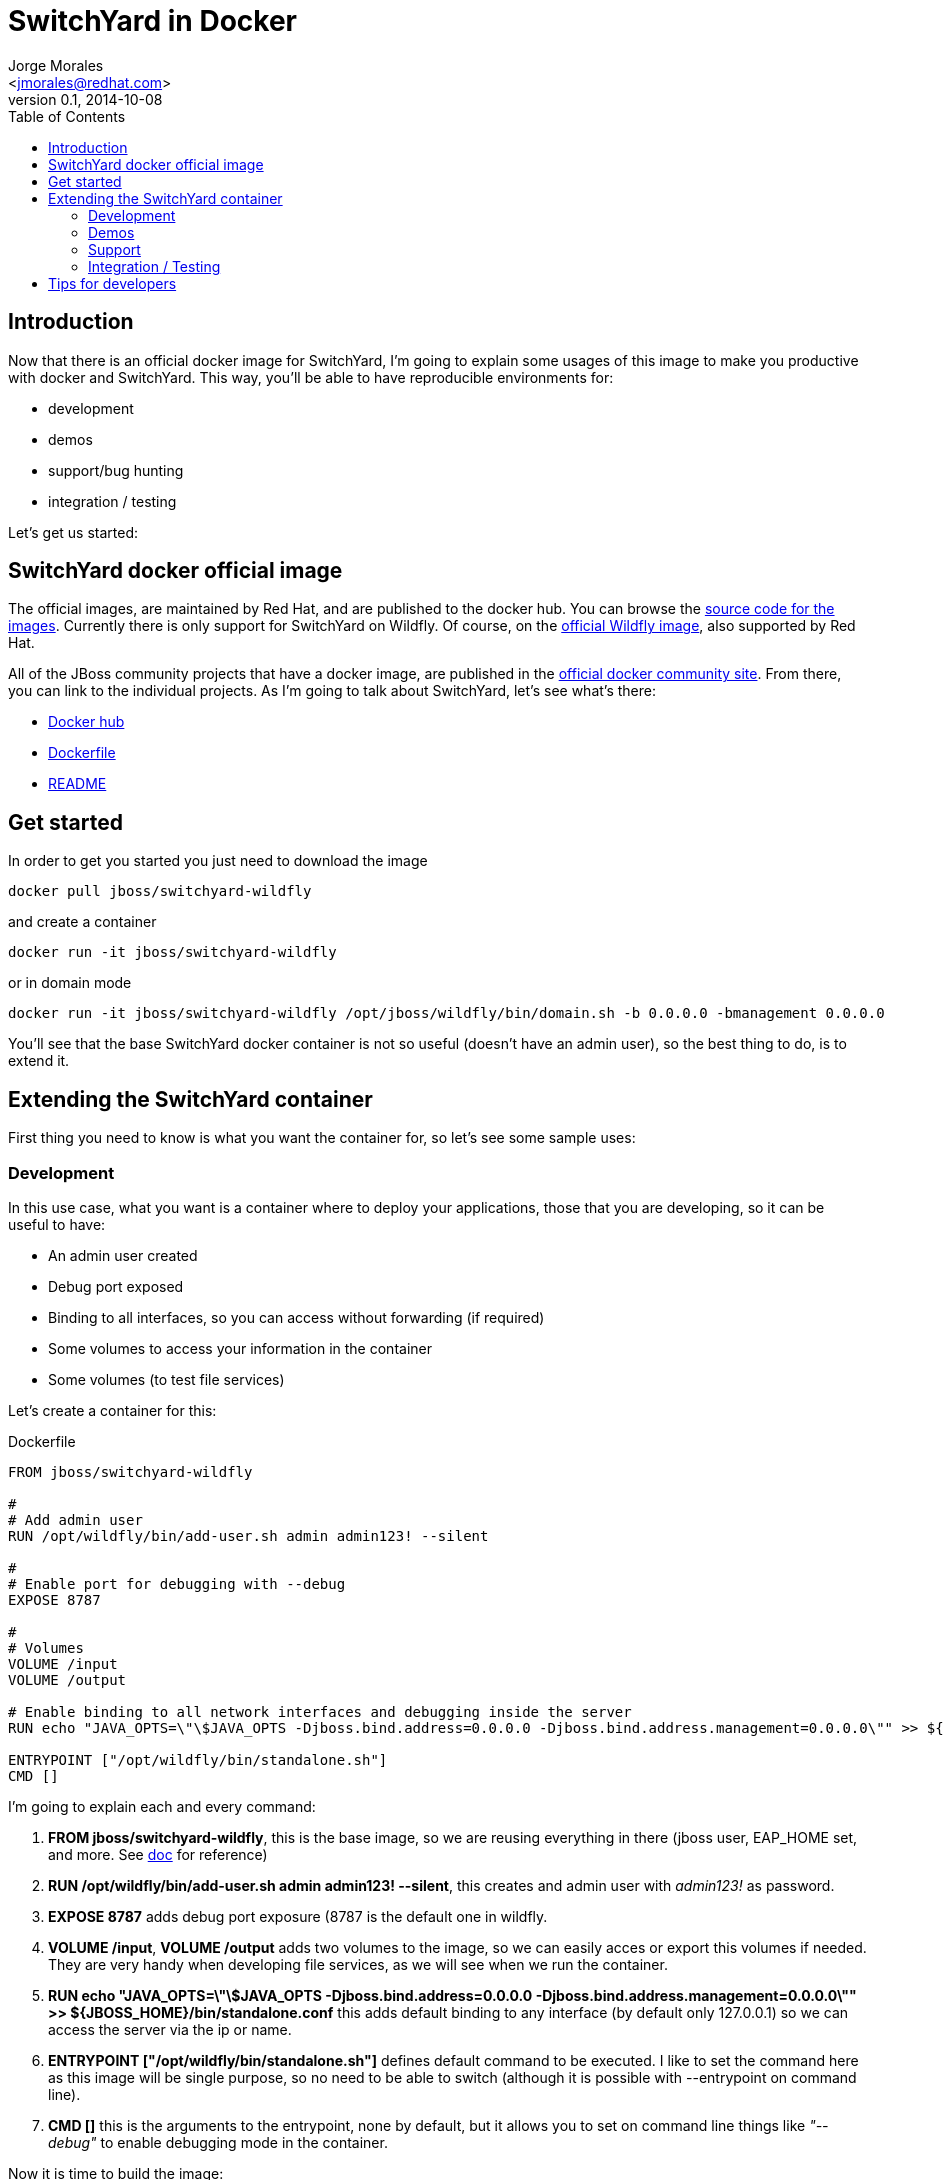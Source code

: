 = SwitchYard in Docker
:author: Jorge Morales 
:email: <jmorales@redhat.com>
:revdate: 2014-10-08
:revnumber: 0.1
:description: SwitchYard in Docker
:toc2:
:toclevels: 4
:icons: font
:imagesdir: ./images
:source-highlighter: prettify
:figure-caption!:

== Introduction
Now that there is an official docker image for SwitchYard, I'm going to explain some usages of this image to make you productive with docker and SwitchYard.
This way, you'll be able to have reproducible environments for:

* development
* demos
* support/bug hunting
* integration / testing

Let's get us started:

== SwitchYard docker official image
The official images, are maintained by Red Hat, and are published to the docker hub. You can browse the https://github.com/jboss-dockerfiles/switchyard[source code for the images]. 
Currently there is only support for SwitchYard on Wildfly. Of course, on the https://github.com/jboss-dockerfiles/wildfly[official Wildfly image], also supported by Red Hat.

All of the JBoss community projects that have a docker image, are published in the http://www.jboss.org/docker/[official docker community site]. From there, 
you can link to the individual projects. As I'm going to talk about SwitchYard, let's see what's there:

* https://registry.hub.docker.com/u/jboss/switchyard-wildfly/[Docker hub]
* https://github.com/jboss/dockerfiles/blob/master/switchyard/switchyard-wildfly/Dockerfile[Dockerfile]
* https://github.com/jboss-dockerfiles/switchyard/blob/master/switchyard-wildfly/README.md[README]

== Get started
In order to get you started you just need to download the image

----
docker pull jboss/switchyard-wildfly
----

and create a container

----
docker run -it jboss/switchyard-wildfly
---- 

or in domain mode

----
docker run -it jboss/switchyard-wildfly /opt/jboss/wildfly/bin/domain.sh -b 0.0.0.0 -bmanagement 0.0.0.0   
----

You'll see that the base SwitchYard docker container is not so useful (doesn't have an admin user), so the best thing to do, is to extend it.

== Extending the SwitchYard container
First thing you need to know is what you want the container for, so let's see some sample uses:

=== Development
In this use case, what you want is a container where to deploy your applications, those that you are developing, so it can be useful to have:

* An admin user created
* Debug port exposed
* Binding to all interfaces, so you can access without forwarding (if required)
* Some volumes to access your information in the container
* Some volumes (to test file services)

Let's create a container for this:

.Dockerfile
----
FROM jboss/switchyard-wildfly

#
# Add admin user
RUN /opt/wildfly/bin/add-user.sh admin admin123! --silent

#
# Enable port for debugging with --debug
EXPOSE 8787

#
# Volumes
VOLUME /input
VOLUME /output

# Enable binding to all network interfaces and debugging inside the server
RUN echo "JAVA_OPTS=\"\$JAVA_OPTS -Djboss.bind.address=0.0.0.0 -Djboss.bind.address.management=0.0.0.0\"" >> ${JBOSS_HOME}/bin/standalone.conf

ENTRYPOINT ["/opt/wildfly/bin/standalone.sh"]
CMD []
----

I'm going to explain each and every command:

. *FROM jboss/switchyard-wildfly*, this is the base image, so we are reusing everything in there (jboss user, EAP_HOME set, and more. See https://github.com/jboss-dockerfiles/switchyard/blob/master/switchyard-wildfly/README.md[doc] for reference)

. *RUN /opt/wildfly/bin/add-user.sh admin admin123! --silent*, this creates and admin user with _admin123!_ as password.

. *EXPOSE 8787* adds debug port exposure (8787 is the default one in wildfly.

. *VOLUME /input*, *VOLUME /output* adds two volumes to the image, so we can easily acces or export this volumes if needed. They are very handy when developing file services, as we will see when we run the container.

. *RUN echo "JAVA_OPTS=\"\$JAVA_OPTS -Djboss.bind.address=0.0.0.0 -Djboss.bind.address.management=0.0.0.0\"" >> ${JBOSS_HOME}/bin/standalone.conf* this adds default binding to any interface (by default only 127.0.0.1) so we can access the server via the ip or name.

. *ENTRYPOINT ["/opt/wildfly/bin/standalone.sh"]* defines default command to be executed. I like to set the command here as this image will be single purpose, so no need to be able to switch (although it is possible with --entrypoint on command line).

. *CMD []* this is the arguments to the entrypoint, none by default, but it allows you to set on command line things like _"--debug"_ to enable debugging mode in the container.

Now it is time to build the image:
----
docker build -t "jmorales/switchyard-dev" .
----

NOTE: You can name the image as you like, as this image will be yours. Just need to think that has to have meaningul name so it is easy to remember when used.

Let's now go to run the image:
----
docker run -it jmorales/switchyard-dev
----

This is the simplest command to run the container, but we are not using many of the power we have provided to it, so, let's make a better command:
----
docker run -it -name "switchyard" -p 8080:8080 -p 9990:9990 jmorales/switchyard-dev
----

Now we can http://localhost:9990/console[access the console] with the admin/admin123! user that we have created.

Still not there yet. We need to be able to use file services (remember that in the container the directories will be /input and /output) and we want to debug in the container from the JBDS.
----
docker run -it -name "switchyard" -v /tmp/input:/input -v /tmp/output:/output -p 8080:8080 -p 9990:9990 -p 8787:8787 jmorales/switchyard-dev --debug
----

And even maybe use a different profile
----
docker run -it -name "switchyard" -v /tmp/input:/input -v /tmp/output:/output -p 8080:8080 -p 9990:9990 -p 8787:8787 jmorales/switchyard-dev --debug -c standalone-full.xml
----

Important things to note here:

* The image is run in foreground, so we will be viewing the console log. Control-c will stop the container. Since we have the container created, if we want to execute it again, it is just a:
----
docker start switchyard
----
* If you want a disposable container, you can add *--rm* option to the command line, and every time you stop the container it will be removed. (This option is more useful on other use cases).
* If you always work with some options, you can just add them to your DOckerfile and create your image with these options, so no need to type them when creating the container (like the profile, --debug, ..) 


Of course, this line is very long, and difficult to remember, so we can create a simple alias:
----
alias docker_switchyard_create="docker run -it -name "switchyard" -v /tmp/input:/input -v /tmp/output:/output -p 8080:8080 -p 9990:9990 -p 8787:8787 jmorales/switchyard-dev --debug -c standalone-full.xml"
alias docker_switchyard_start="docker start switchyard"
----

Once you are done, you can just delete this container. If you want a fresh instance, or just not working on it anymore:
----
docker rm -vf switchyard
----

NOTE: It is important to delete the volumes if the container has volumes (with the -v) as otherwise this volumes will remain in your docker internal filesystem.

=== Demos
The demo use case is somehow different as you'll probably have some application developed that you want to have in acontainer ready to start, so the container for demos will be an extension of
the previous one, adding the application/configruation that you want.

----
FROM jboss/switchyard-wildfly

#
# Add admin user
RUN /opt/wildfly/bin/add-user.sh admin admin123! --silent

#
# Volumes
VOLUME /input
VOLUME /output

# Enable binding to all network interfaces and debugging inside the server
RUN echo "JAVA_OPTS=\"\$JAVA_OPTS -Djboss.bind.address=0.0.0.0 -Djboss.bind.address.management=0.0.0.0\"" >> ${JBOSS_HOME}/bin/standalone.conf

ADD myapp.war $EAP_HOME/standalone/deployments/
ADD standalone.xml $EAP_HOME/standalone/configuration/

ENTRYPOINT ["/opt/wildfly/bin/standalone.sh"]
CMD []
----

This example above has 3 main differences with the development one:

* It removes the exposure of the debug port (not really neccesary)
* It adds an application to the deployments dir *ADD myapp.war $EAP_HOME/standalone/deployments/*. This app has to be on the same directory as the Dockerfile
* It adds some configuration to the server *ADD standalone.xml $EAP_HOME/standalone/configuration/*. 
https://goldmann.pl/blog/2014/07/23/customizing-the-configuration-of-the-wildfly-docker-image/[There are many ways to customize the configuration of your wildfly/EAP image], but this is one of the simplest.

And of course, if you had your image from the development use case created, you can just simply extend it.
----
FROM jmorales/jmorales/switchyard-dev

#
# Add customizations 
ADD myapp.war $EAP_HOME/standalone/deployments/
ADD standalone.xml $EAP_HOME/standalone/configuration/
----

Now, time to build your image:
----
docker build -t "jmorales/myapp-demo" .
----

And to run it
----
docker run -it --rm -v /tmp/input:/input -v /tmp/output:/output -p 8080:8080 -p 9990:9990 jmorales/myapp-demo
----

NOTE: This time I've added *--rm* to the command line, so when I stop the container, it gets deleted. 
As this is a demo with everything there, if I need to do it again, just run the container with the same run command line.

=== Support
The support use case is for somebody to make the environment reproducible, so if sombeody is experiencing a problem, he can create a docker container 
to isolate the app and the problem, and send it back to the support engineers. Also, some times, we want to test one app with different patches, so can
be useful to have all the different versions of the server container as images, so we can try an app in them.

Let's assume we have to try a feature in SwitchYard 1.1.1 and 2.0.0, and that we have an image for both containers:

* jboss/switchyard:1.1.1
* jboss/switchyard:2.0.0

We can just spin up both containers and test the app to see if it works
----
docker run -it --rm -P jboss/switchyard:1.1.1
docker run -it --rm -P jboss/switchyard:2.0.0
----

Once we have both containers (just note that if run in foreground, need to run in different terminals, and have different ports exported. I have added -P to auto export ports), we can go to the
corresponding consoles and deploy the app and test. 

NOTE: If we want to have our tools set to certain ports (to be predictive) it is easier to have the ports defined in the command line, and use one container at a time

=== Integration / Testing
In the integration test case, what we want is to have our integration tools spinning up the container for us and deploying the app into this container, do all the integration tests and then
stop/destroy the container.

This can easily be achievable with Jenkins (or many of the CI servers out there).

This way we can:

* Have a clean environment for every test / app
* Test against many different versions of the Application Server container in an automated way

When adopting testing agains containers, the time for detecting problems lowers so much, that the effort it makes to put it in action pays back very soon.  

== Tips for developers
As we can develop easily with docker as the container for our Application server, we can easily configure our tools to use this container, so we can have a maven profile to use our containers:

----
    <profile>
       <id>sy-1</id>
       <properties>
          <jboss-as.hostnamelocalhost</jboss-as.hostname>
          <jboss-as.port>9999</jboss-as.port>
          <jboss-as.username>admin</jboss-as.username>
          <jboss-as.password>admin123!</jboss-as.password>
       </properties>
    </profile>
    <profile>
       <id>sy-2</id>
       <properties>
          <jboss-as.hostnamelocalhost</jboss-as.hostname>
          <jboss-as.port>19999</jboss-as.port>
          <jboss-as.username>admin</jboss-as.username>
          <jboss-as.password>admin123!</jboss-as.password>
       </properties>
    </profile>
---- 

And we can do a
----
mvn clean install jboss-as:deploy -P sy-1 
----
to deploy to the SwitchYard 1 container (with port 9999 exported at localhost 9999), or
----
mvn clean install jboss-as:deploy -P sy-2 
----
to deploy to the SwitchYard 2 container (with port 9999 exported at localhost 19999).
 
// vim: set syntax=asciidoc:
